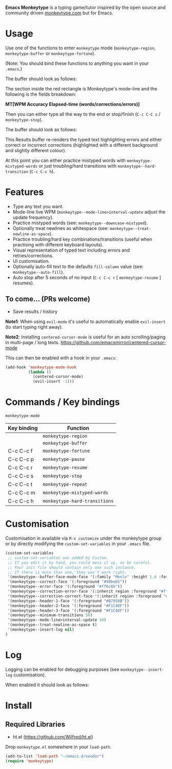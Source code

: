 *Emacs Monkeytype* is a typing game/tutor inspired by the open source and community driven [[https://monkeytype.com][monkeytype.com]] but for Emacs.

* Table of Contents                                       :TOC_4_gh:noexport:
- [[#usage][Usage]]
- [[#features][Features]]
  - [[#to-come-prs-welcome][To come... (PRs welcome)]]
- [[#commands--key-bindings][Commands / Key bindings]]
- [[#customisation][Customisation]]
- [[#log][Log]]
- [[#install][Install]]
  - [[#required-libraries][Required Libraries]]

* Usage

Use one of the functions to enter =monkeytype= mode (=monkeytype-region=, =monkeytype-buffer= or =monkeytype-fortune=).

(Note: You should bind these functions to anything you want in your =.emacs=.)

The buffer should look as follows:

  [[file:img/monkeytype-paused.png]]

The section inside the red rectangle is Monkeytype's mode-line and the following is the fields breakdown:

*MT[WPM Accuracy Elapsed-time (words/corrections/errors)]*

Then you can either type all the way to the end or stop/finish (=C-c C-C s= / =monkeytype-stop=).

The buffer should look as follows:

  [[file:img/monkeytype-results-without-log.png]]

This Results buffer re-renders the typed text highlighting errors and either correct or incorrect corrections
(highlighted with a different background and slightly different colour).

At this point you can either practice mistyped words with =monkeytype-mistyped-words=  or just troubling/hard transitions with =monkeytype--hard-transition= (=C-c C-c h=).

* Features

  - Type any text you want.
  - Mode-line live WPM (=monkeytype--mode-line>interval-update= adjust the update frequency).
  - Practice mistyped words (see: =monkeytype--downcase-mistyped=).
  - Optionally treat newlines as whitespace (see: =monkeytype--treat-newline-as-space=).
  - Practice troubling/hard key combinations/transitions (useful when practising with different keyboard layouts).
  - Visual representation of typed text including errors and retries/corrections.
  - UI customisation.
  - Optionally auto-fill text to the defaults =fill-column= value (see: =monkeytype--auto-fill=).
  - Auto stop after 5 seconds of no input (=C-c C-c r= [ =monkeytype-resume= ] resumes).

** To come... (PRs welcome)

   - Save results / history

*Note1*: When using =evil-mode= it's useful to automatically enable =evil-insert= (to start typing right away).

*Note2*: Installing =centered-cursor-mode= is useful for an auto scrolling/paging in multi-page / long texts.
https://github.com/emacsmirror/centered-cursor-mode

This can then be enabled with a hook in your =.emacs=:

#+BEGIN_SRC emacs-lisp
  (add-hook 'monkeytype-mode-hook
            (lambda ()
              (centered-cursor-mode)
              (evil-insert -1)))
#+END_SRC

* Commands / Key bindings

=monkeytype-mode=

| Key binding | Function                      |
|-------------+-------------------------------|
|             | =monkeytype-region=           |
|             | =monkeytype-buffer=           |
| C-c C-c f   | =monkeytype-fortune=          |
| C-c C-c p   | =monkeytype-pause=            |
| C-c C-c r   | =monkeytype-resume=           |
| C-c C-c s   | =monkeytype-stop=             |
| C-c C-c t   | =monkeytype-repeat=           |
| C-c C-c m   | =monkeytype-mistyped-words=   |
| C-c C-c h   | =monkeytype-hard-transitions= |

* Customisation

Customisation in available via =M-x customize= under the monkeytype group
or by directly modifying the =custom-set-variables= in your =.emacs= file.

#+BEGIN_SRC emacs-lisp
  (custom-set-variables
   ;; custom-set-variables was added by Custom.
   ;; If you edit it by hand, you could mess it up, so be careful.
   ;; Your init file should contain only one such instance.
   ;; If there is more than one, they won't work right.
   '(monkeytype--buffer-face-mode-face '(:family "Menlo" :height 1.6 :foreground "#969896"))
   '(monkeytype--correct-face '(:foreground "#98be65"))
   '(monkeytype--error-face '(:foreground "#ff6c6b"))
   '(monkeytype--correction-error-face '(:inherit region :foreground "#ff6c6b"))
   '(monkeytype--correction-correct-face '(:inherit region :foreground "#98be65"))
   '(monkeytype--header-1-face '(:foreground "#B7950B"))
   '(monkeytype--header-2-face '(:foreground "#F1C40F"))
   '(monkeytype--header-3-face '(:foreground "#F1C40F"))
   '(monkeytype--minimum-transitions 50)
   '(monkeytype--mode-line>interval-update 10)
   '(monkeytype--treat-newline-as-space t)
   '(monkeytype--insert-log nil)
  )
#+END_SRC

#+RESULTS:

* Log

Logging can be enabled for debugging purposes (see =monkeytype--insert-log= customisation).

When enabled it should look as follows:

  [[file:img/monkeytype-log.png]]

* Install

** Required Libraries
- ht.el (https://github.com/Wilfred/ht.el)

Drop =monkeytype.el= somewhere in your =load-path=.

#+BEGIN_SRC emacs-lisp
  (add-to-list 'load-path "~/emacs.d/vendor")
  (require 'monkeytype)
#+END_SRC
